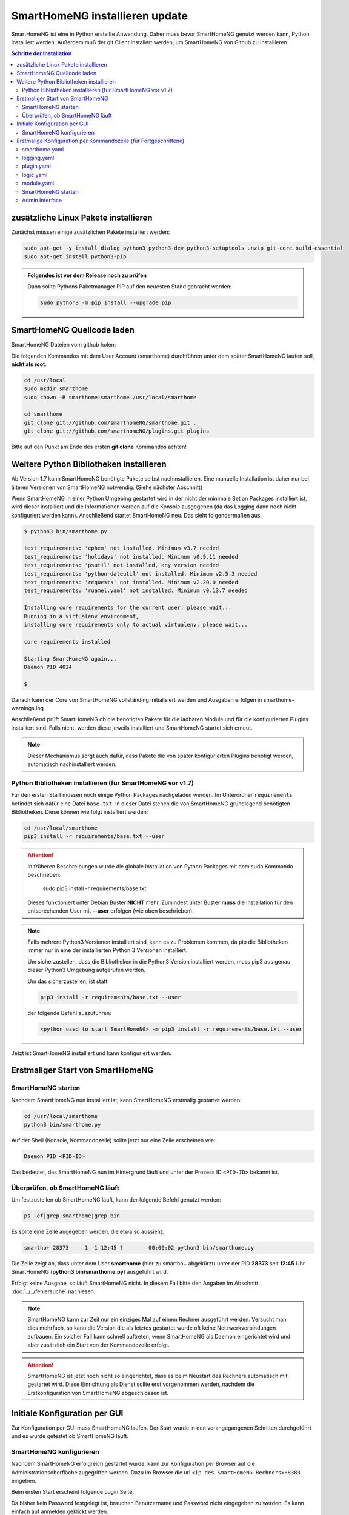 

.. index:: SmartHomeNG installieren

.. role:: bluesup
.. role:: redsup

==========================================
SmartHomeNG installieren :bluesup:`update`
==========================================

SmartHomeNG ist eine in Python erstellte Anwendung. Daher muss bevor SmartHomeNG genutzt werden kann,
Python installiert werden. Außerdem muß der git Client installert werden, um SmartHomeNG von Github
zu installieren.


.. contents:: Schritte der Installation
   :local:


zusätzliche Linux Pakete installieren
=====================================

Zunächst müssen einige zusätzlichen Pakete installiert werden:

.. code-block:: bash

   sudo apt-get -y install dialog python3 python3-dev python3-setuptools unzip git-core build-essential
   sudo apt-get install python3-pip


.. admonition:: Folgendes ist vor dem Release noch zu prüfen

    Dann sollte Pythons Paketmanager PIP auf den neuesten Stand gebracht werden:

    .. code-block:: bash

       sudo python3 -m pip install --upgrade pip


SmartHomeNG Quellcode laden
===========================

SmartHomeNG Dateien vom github holen:

Die folgenden Kommandos mit dem User Account (smarthome) durchführen
unter dem später SmartHomeNG laufen soll, **nicht als root**.

.. code-block:: bash

   cd /usr/local
   sudo mkdir smarthome
   sudo chown -R smarthome:smarthome /usr/local/smarthome

   cd smarthome
   git clone git://github.com/smarthomeNG/smarthome.git .
   git clone git://github.com/smarthomeNG/plugins.git plugins

Bitte auf den Punkt am Ende des ersten **git clone** Kommandos achten!


Weitere Python Bibliotheken installieren
========================================

Ab Version 1.7 kann SmartHomeNG benötigte Pakete selbst nachinstallieren. Eine manuelle Installation
ist daher nur bei älteren Versionen von SmartHomeNG notwendig. (Siehe nächster Abschnitt)

Wenn SmartHomeNG in einer Python Umgebing gestartet wird in der nicht der minimale Set an Packages installiert ist,
wird dieser installiert und die Informationen werden auf die Konsole ausgegeben (da das Logging dann noch nicht
konfiguriert werden kann). Anschließend startet SmartHomeNG neu. Das sieht folgendermaßen aus.

.. code-block:: bash

    $ python3 bin/smarthome.py

    test_requirements: 'ephem' not installed. Minimum v3.7 needed
    test_requirements: 'holidays' not installed. Minimum v0.9.11 needed
    test_requirements: 'psutil' not installed, any version needed
    test_requirements: 'python-dateutil' not installed. Minimum v2.5.3 needed
    test_requirements: 'requests' not installed. Minimum v2.20.0 needed
    test_requirements: 'ruamel.yaml' not installed. Minimum v0.13.7 needed

    Installing core requirements for the current user, please wait...
    Running in a virtualenv environment,
    installing core requirements only to actual virtualenv, please wait...

    core requirements installed

    Starting SmartHomeNG again...
    Daemon PID 4024

    $

Danach kann der Core von SmartHomeNG vollständing initialisiert werden und Ausgaben erfolgen in smarthome-warnings.log

Anschließend prüft SmartHomeNG ob die benötigten Pakete für die ladbaren Module und für die konfigurierten Plugins
installiert sind. Falls nicht, werden diese jeweils installiert und SmartHomeNG startet sich erneut.

.. note::

    Dieser Mechanismus sorgt auch dafür, dass Pakete die von später konfigurierten Plugins benötigt werden, automatisch
    nachinstalliert werden.



Python Bibliotheken installieren (für SmartHomeNG vor v1.7)
-----------------------------------------------------------

Für den ersten Start müssen noch einige Python Packages nachgeladen werden.
Im Unterordner ``requirements`` befindet sich dafür eine Datei ``base.txt``.
In dieser Datei stehen die von SmartHomeNG grundlegend benötigten Bibliotheken.
Diese können wie folgt installiert werden:

.. code-block:: bash

   cd /usr/local/smarthome
   pip3 install -r requirements/base.txt --user

.. attention::

    In früheren Beschreibungen wurde die globale Installation von Python Packages mit dem sudo Kommando
    beschrieben:

       sudo pip3 install -r requirements/base.txt

    Dieses funktioniert unter Debian Buster **NICHT** mehr. Zumindest unter Buster **muss** die Installation
    für den entsprechenden User mit **--user** erfolgen (wie oben beschrieben).


.. note::

    Falls mehrere Python3 Versionen installiert sind, kann es zu Problemen kommen, da pip die Bibliotheken immer nur
    in eine der installierten Python 3 Versionen installiert.

    Um sicherzustellen, dass die Bibliotheken in die Python3 Version installiert werden, muss pip3 aus genau dieser
    Python3 Umgebung aufgerufen werden.

    Um das sicherzustellen, ist statt

    .. code-block:: bash

        pip3 install -r requirements/base.txt --user

    der folgende Befehl auszuführen:

    .. code-block:: bash

        <python used to start SmartHomeNG> -m pip3 install -r requirements/base.txt --user

Jetzt ist SmartHomeNG installiert und kann konfiguriert werden.


Erstmaliger Start von SmartHomeNG
=================================


SmartHomeNG starten
-------------------

Nachdem SmartHomeNG nun installiert ist, kann SmartHomeNG erstmalig gestartet werden:

.. code-block:: bash

   cd /usr/local/smarthome
   python3 bin/smarthome.py

Auf der Shell (Konsole, Kommandozeile) sollte jetzt nur eine Zeile erscheinen wie:

.. code-block:: bash

   Daemon PID <PID-ID>

Das bedeutet, das SmartHomeNG nun im Hintergrund läuft und unter der Prozess ID ``<PID-ID>`` bekannt ist.


Überprüfen, ob SmartHomeNG läuft
--------------------------------

Um festzustellen ob SmartHomeNG läuft, kann der folgende Befehl genutzt werden:

.. code-block:: bash

    ps -ef|grep smarthome|grep bin

Es sollte eine Zeile augegeben werden, die etwa so aussieht:

.. code-block:: bash

    smartho+ 28373     1  1 12:45 ?        00:00:02 python3 bin/smarthome.py

Die Zeile zeigt an, dass unter dem User **smarthome** (hier zu smartho+ abgekürzt) unter der PID **28373** seit **12:45**
Uhr SmartHomeNG (**python3 bin/smarthome.py**) ausgeführt wird.

Erfolgt keine Ausgabe, so läuft SmartHomeNG nicht. In diesem Fall bitte den Angaben im Abschnitt :doc:`../../fehlersuche`
nachlesen.


.. note::

   SmartHomeNG kann zur Zeit nur ein einziges Mal auf einem Rechner ausgeführt werden. Versucht man dies mehrfach,
   so kann die Version die als letztes gestartet wurde oft keine Netzwerkverbindungen aufbauen.
   Ein solcher Fall kann schnell auftreten, wenn SmartHomeNG als Daemon eingerichtet wird und aber zusätzlich ein Start
   von der Kommandozeile erfolgt.


.. attention::

    SmartHomeNG ist jetzt noch nicht so eingerichtet, dass es beim Neustart des Rechners automatisch mit gestartet wird.
    Diese Einrichtung als Dienst sollte erst vorgenommen werden, nachdem die Erstkonfiguration von SmartHomeNG
    abgeschlossen ist.



Initiale Konfiguration per GUI
==============================

Zur Konfiguration per GUI muss SmartHomeNG laufen. Der Start wurde in den vorangegangenen Schritten durchgeführt
und es wurde getestet ob SmartHomeNG läuft.





SmartHomeNG konfigurieren
-------------------------

Nachdem SmartHomeNG erfolgreich gestartet wurde, kann zur Konfiguration per Browser auf die Administrationsoberfläche
zugegriffen werden. Dazu im Browser die url ``<ip des SmartHomeNG Rechners>:8383`` eingeben.

Beim ersten Start erscheint folgende Login Seite:

.. image:: /admin/assets/login.jpg
   :class: screenshot

Da bisher kein Password festgelegt ist, brauchen Benutzername und Password nicht eingegeben zu werden. Es kann einfach
auf anmelden geklickt werden.


Anschließend erscheint die Startseite von SmartHomeNG (Da kein Password festgelegt ist, ist der Button **Abmelden**
ausgegraut):

.. image:: /admin/assets/system-info.jpg
   :class: screenshot


Nun kann mit der Konfiguration begonnen werden, wie sie unter :doc:`Konfiguration </konfiguration/admin_gui/admin_gui>` beschrieben
ist. Nach Abschluß der Konfiguration muss SmartHomeNG neu gestartet werden. Dieses kann aus der GUI heraus erfolgen.



Erstmalige Konfiguration per Kommandozeile (für Fortgeschrittene)
=================================================================

Die Konfiguration kann mit der graphischen Oberfläche (Administrations-Interface) oder (für Fortgeschrittene) durch
Anpassung der Konfigurationdateien vorgenommen werden. Dieses ist hier im folgenden kurz beschrieben. Eine ausführlichere
Beschreibung findet sich im Abschnitt :doc:`../../konfiguration/konfiguration` .

Mit der Grundinstallation werden einige Konfigurationsdateien mitgeliefert die den gleichen Namen tragen wie die
benötigten Dateien aber zusätzlich noch die Endung **.default**. Wenn SmartHomeNG beim Start eine benötigte
Konfigurationsdatei sucht, aber noch keine vorhanden ist, so wird eine Kopie von der mitgelieferten **.default**
Datei erstellt und diese weiter verwendet. Gelingt dies nicht, so bricht SmartHomeNG beim Start ab.

Es werden für einen Systemstart folgende Konfigurationsdateien benötigt:

- **smarthome.yaml**
- **holidays.yaml**
- **plugin.yaml**
- **logging.yaml**
- **logic.yaml**
- **module.yaml**

Der Inhalt von **.yaml** Dateien ist speziell formatierter Text und sollte nur mit einem Editor
bearbeitet werden, der Dateien im UTF-8 Format (ohne BOM) schreiben kann.
(z.B. **nano**, **Notepad++**)

ommentare können mit einem ``#`` begonnen werden. Die Einrückungen müssen Leerzeichen sein
und bestimmten die Position eines Elementes in der Objekthierarchie.

.. note::

   Damit die Änderungen wirksam werden, die mit einem Editor durchgeführt wurden, muss SmartHomeNG
   unbedingt neu gestartet werden.
   (Eine Ausnahme bildet hier nur die **logic.yaml** da es möglich ist mit
   dem Logikeditor im Backend Plugin oder dem Logikeditor im Admin diese Logiken zur Laufzeit neu
   zu laden.)

Im folgenden werden diese Dateien und deren Inhalt genauer beschrieben.

smarthome.yaml
--------------

In der **smarthome.yaml** stehen die allgemeinen Konfigurationseinstellungen der SmartHomeNG Installation, wie z.B. die
Koordinaten des Standortes. Die Koordinaten werden benötigt um unter anderem Sonnenaufgang / -untergang zu berechnen.
Die Koordinaten für einen Standort kann man z.B. auf http://www.mapcoordinates.net/de ermitteln.

.. code-block:: yaml

   # etc/smarthome.yaml

   # Airport Berlin Tegel
   lat: 52.5588327
   lon: 13.2884374
   elev: 35

   tz: 'Europe/Berlin'

   # Version 1.5
   #deprecated_warnings: True

   # Version 1.4
   #
   # the default_language is used, where multiple languages are supported (de, if not specified)
   #default_language: de

   # Version 1.3
   # db: Format: <name>:<python-module>, list of database-entries is possible
   # db:
   #   - sqlite:sqlite3
   #   - mysql:pymysql
   # module_paths = /usr/local/python/lib    # list of path-entries is possible

   # Version 1.3: control type casting when assiging values to items
   # assign_compatibility = latest            # latest or compat_1.2 (compat_1.2 is default for shNG v1.3)

Es bietet sich an die default-Datei zu kopieren nach smarthome.yaml und die Daten oben auf den eigenen Standort
anzupassen. Alternativ kann diese Anpassung später über das Admin Interface durchgeführt werden.


logging.yaml
------------

In der **logging.yaml** finden sich die Anweisungen, wie Ereignisse die während des Programmablaufes von
SmartHomeNG auftreten geloggt also notiert werden sollen.

Diese recht umfangreiche Datei sollte zunächst nicht geändert werden. Später kann sie angepaßt werden um
komplexe Ausführungsketten detailliert zu untersuchen.

Zunächst ist wichtig, das in der Grundkonfiguration zwei Dateien erzeugt werden:

- ./var/log/smarthome-warnings.log und
- ./var/log/smarthome-details.log

In der ersten Datei findet man nach dem ersten Start von SmartHomeNG etwas ähnliches wie folgende Informationen:

.. code-block:: text

    YYYY-MM-dd  hh:mm:ss WARNING  __main__             --------------------   Init SmartHomeNG 1.7   --------------------
    YYYY-MM-dd  hh:mm:ss WARNING  __main__             Running in Python interpreter 'v3.7.3 final' (pid=????) on linux platform
    YYYY-MM-dd  hh:mm:ss WARNING  lib.shtime           Nutze Feiertage für Land 'DE', Provinz 'HH', State 'None', 1 benutzerdefinierte Feiertagsdefinition(en) definiert
    YYYY-MM-dd  hh:mm:ss WARNING  plugins.cli          CLI: You should set a password for this plugin.


Vorne steht Datum und Uhrzeit, dann der Loglevel (ERROR, WARNING, INFO), dann je nach Setup in der Datei logging.yaml
noch Name bzw. Modul oder Thread und ein Meldungstext der den Logeintrag beschreibt.

Dabei sind im Beispiel ``YYYY-MM-dd hh:mm:ss`` Zeitangaben die von der aktuellen Startzeit abhängen und ``????`` ist die Prozess-ID anhand derer SmartHomeNG identifiziert werden kann.
Die ersten beiden Zeile werden immer in dieser Form auftreten, alles weitere hängt von der tatsächlichen Konfiguration ab.

Sollte ein Plugin konfiguriert werden, das noch weitere Bibliotheken benötigt, so würde SmartHomeNG an dieser Stelle einen kritischen Fehler
melden und sich beenden.

.. note::

   Der erste Blick bei ungewohntem Verhalten oder Funktionsschwierigkeiten sollte immer dieser Datei gelten.
   Wichtig ist es nach CRITICAL, ERROR und WARNING zu schauen und zu versuchen diese zu vermeiden.
   Meldungen der Level INFO und DEBUG sind normal und brauchen erstmal nicht weiter beachtet zu werden.

   Deshalb schreibt SmartHomeNG standardmäßig zwei Logs (**smarthome-warnings.log** und **smarthome-details.log**).
   Das erste Log ist so konfiguriert, dass es aus allen konfigurierten Logs nur die Einträge folgender Log-Level
   enthält: CRITICAL, ERROR und WARNING. **smarthome-details.log** enthält dem gegenüber Log Einträge bis zum Level DEBUG.


In der zweiten Datei finden sich zusätzliche Informationen die für die Erstkonfiguration die hier beschrieben wird nicht
entscheidend sind.

Da nach dem ersten Start von SmartHomeNG ohnehin die default Datei übernommen wird, ist hier kein Handlungsbedarf etwas
anzupassen.


plugin.yaml
-----------

In der **plugin.yaml** stehen die Plugins die verwendet werden sollen, sowie ihre Konfigurationsparameter.

Wenn keine Datei **plugin.yaml** existiert, wird beim ersten Start von SmartHomeNG die mitgelieferte Datei **plugin.yaml.default**
kopiert. In dieser Datei ist ein minimaler Set von Plugins konfiguriert, so dass z.B. per Browser oder mit der smartVISU auf die
SmartHomeNG Instanz zugegriffen werden kann.

.. code-block:: yaml

   %YAML 1.1
   ---
   cli:
       plugin_name: cli
       ip: 0.0.0.0
       #port: 2323
       update: True
       #hashed_password: 123456789abcdef123456789abcdef123456789abcdef

   # Bereitstellung eines Websockets zur Kommunikation zwischen SmartVISU und SmartHomeNG
   websocket:
       plugin_name: visu_websocket
       #ip: 0.0.0.0
       #port: 2424
       #tls: no
       #wsproto: 4
       #acl: rw

   database:
       plugin_name: database
       driver: sqlite3
       connect:
       -   database:./var/db/smarthomeng.db
       -   check_same_thread:0
   # ... etc.

Die Konfiguration weiterer Plugins ist auskommentiert vorhanden, um die Nutzung
dieser Plugins möglichst einfach zu gestalten.

Wenn man jetzt bereits weiß, welche Plugins man benötigt, dann kann die default-Datei als Arbeitsgrundlage dienen
und die benötigten Plugins können aktiviert werden.
Alternativ kann die Konfiguration auch später über das Admin Interface stattfinden.

Jedes Plugin kann weitere Abhängigkeiten von Bibliotheken mit sich bringen. Diese sind einzeln zu installieren mit

.. code-block:: bash

   cd /usr/local/smarthome
   pip3 install -r plugins/<plugin-name-hier-einsetzen>/requirements.txt --user

.. note::

   Beim Start von SmartHomeNG wird die Datei **requirements/all.txt** erstellt.

   Es kann allerdings dann zu einem Abbruch des Starts von SmartHomeNG kommen, da beim Start automatisch nur die beiden
   Requirements-Dateien erstellt werden. Die benötigten Python Packages werden dabei nicht automatisch installiert.

   Es lassen sich über diese Datei zwar sämtliche benötigten Abhängigkeiten installieren, jedoch rät das Entwicklungsteam
   ausdrücklich davon ab alle Abhängigkeiten zu installieren.


logic.yaml
----------

SmartHomeNG kann benutzerdefinierte Python-Anweisungen ausführen.
Diese werden in eigenen Python Dateien im Verzeichnis **logics** abgelegt.
In der Konfigurationsdatei ist beispielsweise beschrieben welche Skriptdateien für
SmartHomeNG bekannt sein sollen,
wann sie ausgeführt werden sollen und ob sie aktiv sind oder nicht.

.. code-block:: yaml

   %YAML 1.1
   ---
   #
   # etc/logic.yaml
   #
   ex_logging:
       filename: example_logging.py

   ex_persist:
       filename: example_persistance.py

Da derzeit noch keine Logiken benötigt werden, ist auch hier kein Handlungsbedarf zum Editieren. SmartHomeNG erstellt auch hier aus der default-Datei eine logic.yaml.

module.yaml
-----------

In dieser Datei sind Module konfiguriert, die von Plugins benötigt werden aber dennoch nicht zur Kernfunktionalität von SmartHomeNG gehören.
Für die Grundkonfiguration ist dies das http Modul, das z.B. vom backend oder dem admin Interface genutzt wird.

Auch hier ist kein Handlungsbedarf, die Beschreibung ist ebenfalls der Vollständigkeit halber enthalten.


SmartHomeNG starten
-------------------


Nachdem die Konfiguration für den Betrieb des Kerns von SmartHomeNG nun erfolgt ist, muss SmartHomeNG (neu) gestartet
werden:

.. code-block:: bash

   cd /usr/local/smarthome
   python3 bin/smarthome.py


Admin Interface
---------------

Die weitere Konfiguration kann auch über die GUI erfolgen, wie im Abschnitt `SmartHomeNG konfigurieren <#smarthomeng-konfigurieren>`__
beschrieben.

